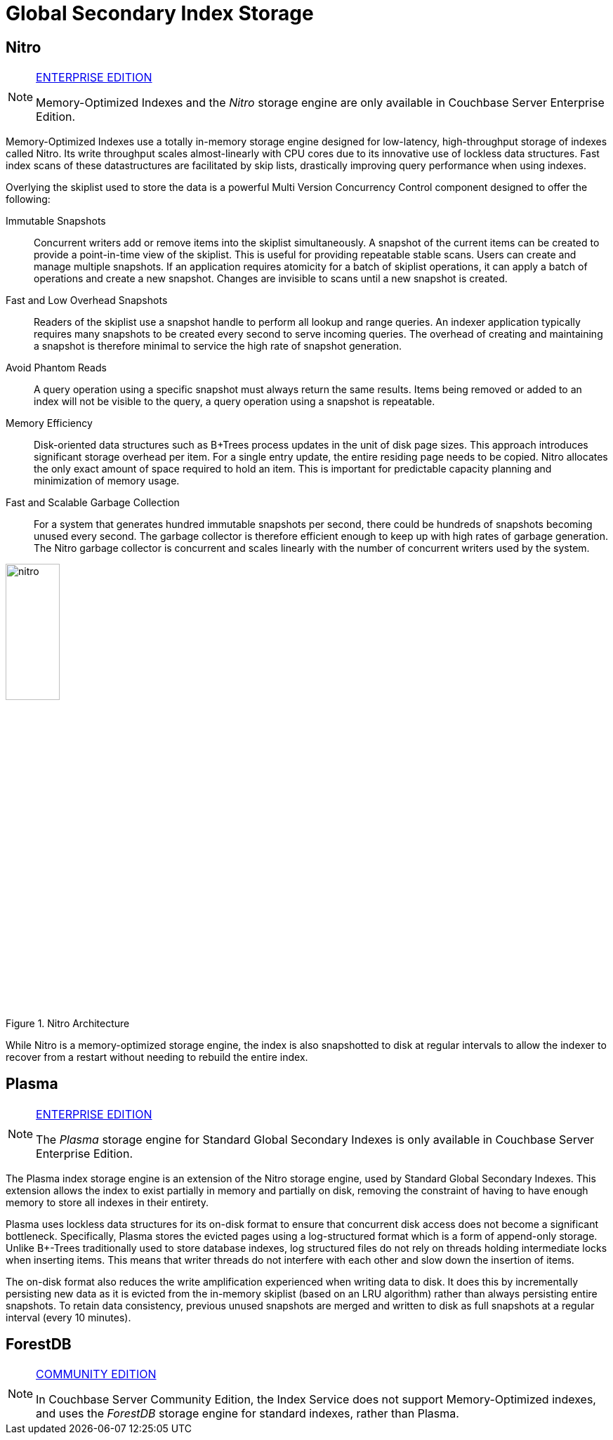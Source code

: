 = Global Secondary Index Storage

== Nitro

[NOTE]
.https://www.couchbase.com/products/editions[ENTERPRISE EDITION]
====
Memory-Optimized Indexes and the _Nitro_ storage engine are only available in Couchbase Server Enterprise Edition.
====

Memory-Optimized Indexes use a totally in-memory storage engine designed for low-latency, high-throughput storage of indexes called Nitro.
Its write throughput scales almost-linearly with CPU cores due to its innovative use of lockless data structures.
Fast index scans of these datastructures are facilitated by skip lists, drastically improving query performance when using indexes.

Overlying the skiplist used to store the data is a powerful Multi Version Concurrency Control component designed to offer the following:

Immutable Snapshots:: Concurrent writers add or remove items into the skiplist simultaneously.
A snapshot of the current items can be created to provide a point-in-time view of the skiplist.
This is useful for providing repeatable stable scans.
Users can create and manage multiple snapshots.
If an application requires atomicity for a batch of skiplist operations, it can apply a batch of operations and create a new snapshot.
Changes are invisible to scans until a new snapshot is created.
Fast and Low Overhead Snapshots:: Readers of the skiplist use a snapshot handle to perform all lookup and range queries.
An indexer application typically requires many snapshots to be created every second to serve incoming queries.
The overhead of creating and maintaining a snapshot is therefore minimal to service the high rate of snapshot generation.
Avoid Phantom Reads:: A query operation using a specific snapshot must always return the same results.
Items being removed or added to an index will not be visible to the query, a query operation using a snapshot is repeatable.
Memory Efficiency:: Disk-oriented data structures such as B+Trees process updates in the unit of disk page sizes.
This approach introduces significant storage overhead per item.
For a single entry update, the entire residing page needs to be copied.
Nitro allocates the only exact amount of space required to hold an item.
This is important for predictable capacity planning and minimization of memory usage.
Fast and Scalable Garbage Collection:: For a system that generates hundred immutable snapshots per second, there could be hundreds of snapshots becoming unused every second.
The garbage collector is therefore efficient enough to keep up with high rates of garbage generation.
The Nitro garbage collector is concurrent and scales linearly with the number of concurrent writers used by the system.

.Nitro Architecture
image::nitro.png[,30%]

While Nitro is a memory-optimized storage engine, the index is also snapshotted to disk at regular intervals to allow the indexer to recover from a restart without needing to rebuild the entire index.

[#section_wlt_pdf_p1b]
== Plasma

[NOTE]
.https://www.couchbase.com/products/editions[ENTERPRISE EDITION]
====
The _Plasma_ storage engine for Standard Global Secondary Indexes is only available in Couchbase Server Enterprise Edition.
====

The Plasma index storage engine is an extension of the Nitro storage engine, used by Standard Global Secondary Indexes.
This extension allows the index to exist partially in memory and partially on disk, removing the constraint of having to have enough memory to store all indexes in their entirety.

Plasma uses lockless data structures for its on-disk format to ensure that concurrent disk access does not become a significant bottleneck.
Specifically, Plasma stores the evicted pages using a log-structured format which is a form of append-only storage.
Unlike B+-Trees traditionally used to store database indexes, log structured files do not rely on threads holding intermediate locks when inserting items.
This means that writer threads do not interfere with each other and slow down the insertion of items.

The on-disk format also reduces the write amplification experienced when writing data to disk.
It does this by incrementally persisting new data as it is evicted from the in-memory skiplist (based on an LRU algorithm) rather than always persisting entire snapshots.
To retain data consistency, previous unused snapshots are merged and written to disk as full snapshots at a regular interval (every 10 minutes).

== ForestDB

[NOTE]
.https://www.couchbase.com/products/editions[COMMUNITY EDITION]
====
In Couchbase Server Community Edition, the Index Service does not support Memory-Optimized indexes, and uses the _ForestDB_ storage engine for standard indexes, rather than Plasma.
====